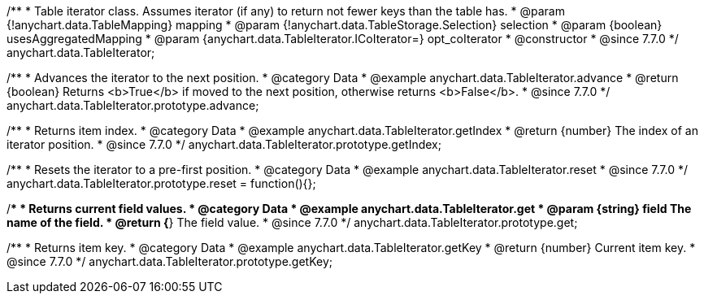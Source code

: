 /**
 * Table iterator class. Assumes iterator (if any) to return not fewer keys than the table has.
 * @param {!anychart.data.TableMapping} mapping
 * @param {!anychart.data.TableStorage.Selection} selection
 * @param {boolean} usesAggregatedMapping
 * @param {anychart.data.TableIterator.ICoIterator=} opt_coIterator
 * @constructor
 * @since 7.7.0
 */
anychart.data.TableIterator;


//----------------------------------------------------------------------------------------------------------------------
//
//  anychart.data.TableIterator.prototype.advance
//
//----------------------------------------------------------------------------------------------------------------------

/**
 * Advances the iterator to the next position.
 * @category Data
 * @example anychart.data.TableIterator.advance
 * @return {boolean} Returns <b>True</b> if moved to the next position, otherwise returns <b>False</b>.
 * @since 7.7.0
 */
anychart.data.TableIterator.prototype.advance;


//----------------------------------------------------------------------------------------------------------------------
//
//  anychart.data.TableIterator.prototype.getIndex
//
//----------------------------------------------------------------------------------------------------------------------

/**
 * Returns item index.
 * @category Data
 * @example anychart.data.TableIterator.getIndex
 * @return {number} The index of an iterator position.
 * @since 7.7.0
 */
anychart.data.TableIterator.prototype.getIndex;


//----------------------------------------------------------------------------------------------------------------------
//
//  anychart.data.TableIterator.prototype.reset
//
//----------------------------------------------------------------------------------------------------------------------

/**
 * Resets the iterator to a pre-first position.
 * @category Data
 * @example anychart.data.TableIterator.reset
 * @since 7.7.0
 */
anychart.data.TableIterator.prototype.reset = function(){};


//----------------------------------------------------------------------------------------------------------------------
//
//  anychart.data.TableIterator.prototype.get
//
//----------------------------------------------------------------------------------------------------------------------

/**
 * Returns current field values.
 * @category Data
 * @example anychart.data.TableIterator.get
 * @param {string} field The name of the field.
 * @return {*} The field value.
 * @since 7.7.0
 */
anychart.data.TableIterator.prototype.get;


//----------------------------------------------------------------------------------------------------------------------
//
//  anychart.data.TableIterator.prototype.getKey
//
//----------------------------------------------------------------------------------------------------------------------

/**
 * Returns item key.
 * @category Data
 * @example anychart.data.TableIterator.getKey
 * @return {number} Current item key.
 * @since 7.7.0
 */
anychart.data.TableIterator.prototype.getKey;

